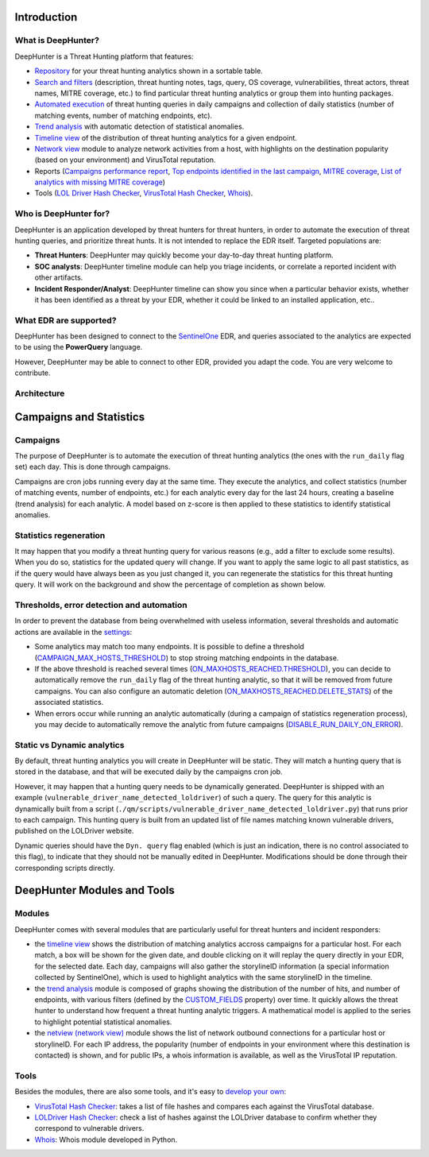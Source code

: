 Introduction
############

What is DeepHunter?
*******************
DeepHunter is a Threat Hunting platform that features:

- `Repository <usage_analytics.html>`_ for your threat hunting analytics shown in a sortable table.
- `Search and filters <usage_analytics.html#id4>`_ (description, threat hunting notes, tags, query, OS coverage, vulnerabilities, threat actors, threat names, MITRE coverage, etc.) to find particular threat hunting analytics or group them into hunting packages.
- `Automated execution <intro.html#campaigns>`_ of threat hunting queries in daily campaigns and collection of daily statistics (number of matching events, number of matching endpoints, etc).
- `Trend analysis <usage_trend.html>`_ with automatic detection of statistical anomalies.
- `Timeline view <usage_timeline.html>`_ of the distribution of threat hunting analytics for a given endpoint.
- `Network view <usage_netview.html>`_ module to analyze network activities from a host, with highlights on the destination popularity (based on your environment) and VirusTotal reputation.
- Reports (`Campaigns performance report <reports_stats.html>`_, `Top endpoints identified in the last campaign <reports_endpoints.html>`_, `MITRE coverage <reports_mitre_coverage.html>`_, `List of analytics with missing MITRE coverage <reports_missing_mitre.html>`_)
- Tools (`LOL Driver Hash Checker <tools_lol_drivers_hash_checker.html>`_, `VirusTotal Hash Checker <tools_vt_hash_checker.html>`_, `Whois <tools_whois.html>`_).

.. image:: img/deephunter_analytics.png
  :width: 600
  :alt: DeepHunter Analytics
.. image:: img/trend_analysis.png
  :width: 600
  :alt: DeepHunter Trend Analysis
.. image:: img/timeline.png
  :height: 220
  :alt: DeepHunter Timeline
.. image:: img/reports_endpoints.png
  :height: 220
  :alt: DeepHunter Reports Endpoints
.. image:: img/reports_mitre_coverage.png
  :height: 220
  :alt: DeepHunter Reports MITRE Coverage
.. image:: img/netview.png
  :height: 220
  :alt: DeepHunter Netview
.. image:: img/reports_stats.png
  :height: 220
  :alt: DeepHunter Reports Stats
.. image:: img/tools_vt_hash_checker.png
  :height: 220
  :alt: DeepHunter Tools VT

Who is DeepHunter for?
**********************
DeepHunter is an application developed by threat hunters for threat hunters, in order to automate the execution of threat hunting queries, and prioritize threat hunts. It is not intended to replace the EDR itself. Targeted populations are:

- **Threat Hunters**: DeepHunter may quickly become your day-to-day threat hunting platform.
- **SOC analysts**: DeepHunter timeline module can help you triage incidents, or correlate a reported incident with other artifacts.
- **Incident Responder/Analyst**: DeepHunter timeline can show you since when a particular behavior exists, whether it has been identified as a threat by your EDR, whether it could be linked to an installed application, etc..

What EDR are supported?
***********************
DeepHunter has been designed to connect to the `SentinelOne <https://www.sentinelone.com/>`_ EDR, and queries associated to the analytics are expected to be using the **PowerQuery** language.

However, DeepHunter may be able to connect to other EDR, provided you adapt the code. You are very welcome to contribute.

Architecture
************
.. image:: img/deephunter_architecture.jpg
  :width: 600
  :alt: DeepHunter architecture diagram

Campaigns and Statistics
########################

Campaigns
*********
The purpose of DeepHunter is to automate the execution of threat hunting analytics (the ones with the ``run_daily`` flag set) each day. This is done through campaigns.

Campaigns are cron jobs running every day at the same time. They execute the analytics, and collect statistics (number of matching events, number of endpoints, etc.) for each analytic every day for the last 24 hours, creating a baseline (trend analysis) for each analytic. A model based on z-score is then applied to these statistics to identify statistical anomalies.

Statistics regeneration
***********************
It may happen that you modify a threat hunting query for various reasons (e.g., add a filter to exclude some results). When you do so, statistics for the updated query will change. If you want to apply the same logic to all past statistics, as if the query would have always been as you just changed it, you can regenerate the statistics for this threat hunting query. It will work on the background and show the percentage of completion as shown below.

.. image:: img/analytics_regen_stats.png
  :width: 1500
  :alt: DeepHunter architecture diagram

Thresholds, error detection and automation
******************************************

In order to prevent the database from being overwhelmed with useless information, several thresholds and automatic actions are available in the `settings <settings.html>`_:

- Some analytics may match too many endpoints. It is possible to define a threshold (`CAMPAIGN_MAX_HOSTS_THRESHOLD <settings.html#campaign-max-hosts-threshold>`_) to stop stroing matching endpoints in the database.
- If the above threshold is reached several times (`ON_MAXHOSTS_REACHED.THRESHOLD <settings.html#on-maxhosts-reached>`_), you can decide to automatically remove the ``run_daily`` flag of the threat hunting analytic, so that it will be removed from future campaigns. You can also configure an automatic deletion (`ON_MAXHOSTS_REACHED.DELETE_STATS <settings.html#on-maxhosts-reached>`_) of the associated statistics.
- When errors occur while running an analytic automatically (during a campaign of statistics regeneration process), you may decide to automatically remove the analytic from future campaigns (`DISABLE_RUN_DAILY_ON_ERROR <settings.html#disable-run-daily-on-error>`_).

Static vs Dynamic analytics
***************************

By default, threat hunting analytics you will create in DeepHunter will be static. They will match a hunting query that is stored in the database, and that will be executed daily by the campaigns cron job.

However, it may happen that a hunting query needs to be dynamically generated. DeepHunter is shipped with an example (``vulnerable_driver_name_detected_loldriver``) of such a query. The query for this analytic is dynamically built from a script (``./qm/scripts/vulnerable_driver_name_detected_loldriver.py``) that runs prior to each campaign. This hunting query is built from an updated list of file names matching known vulnerable drivers, published on the LOLDriver website.

Dynamic queries should have the ``Dyn. query`` flag enabled (which is just an indication, there is no control associated to this flag), to indicate that they should not be manually edited in DeepHunter. Modifications should be done through their corresponding scripts directly.

DeepHunter Modules and Tools
############################

Modules
*******
DeepHunter comes with several modules that are particularly useful for threat hunters and incident responders:

- the `timeline view <usage_timeline.html>`_ shows the distribution of matching analytics accross campaigns for a particular host. For each match, a box will be shown for the given date, and double clicking on it will replay the query directly in your EDR, for the selected date. Each day, campaigns will also gather the storylineID information (a special information collected by SentinelOne), which is used to highlight analytics with the same storylineID in the timeline.
- the `trend analysis <usage_trend.html>`_ module is composed of graphs showing the distribution of the number of hits, and number of endpoints, with various filters (defined by the `CUSTOM_FIELDS <settings.html#custom-fields>`_ property) over time. It quickly allows the threat hunter to understand how frequent a threat hunting analytic triggers. A mathematical model is applied to the series to highlight potential statistical anomalies.
- the `netview (network view) <usage_netview.html>`_ module shows the list of network outbound connections for a particular host or storylineID. For each IP address, the popularity (number of endpoints in your environment where this destination is contacted) is shown, and for public IPs, a whois information is available, as well as the VirusTotal IP reputation.

Tools
*****
Besides the modules, there are also some tools, and it's easy to `develop your own <tools_develop_your_own.html>`_:

- `VirusTotal Hash Checker <tools_vt_hash_checker.html>`_: takes a list of file hashes and compares each against the VirusTotal database.
- `LOLDriver Hash Checker <tools_lol_drivers_hash_checker.html>`_: check a list of hashes against the LOLDriver database to confirm whether they correspond to vulnerable drivers.
- `Whois <tools_whois.html>`_: Whois module developed in Python.
